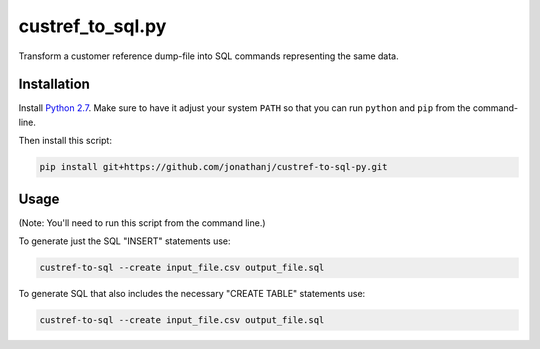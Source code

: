 =================
custref_to_sql.py
=================

Transform a customer reference dump-file into SQL commands representing the
same data.

Installation
------------

Install `Python 2.7`_. Make sure to have it adjust your system ``PATH`` so that
you can run ``python`` and ``pip`` from the command-line.

Then install this script:

.. code:: shell

   pip install git+https://github.com/jonathanj/custref-to-sql-py.git

.. _Python 2.7: https://www.python.org/downloads/release/python-2715/

Usage
-----

(Note: You'll need to run this script from the command line.)

To generate just the SQL "INSERT" statements use:

.. code:: shell

   custref-to-sql --create input_file.csv output_file.sql

To generate SQL that also includes the necessary "CREATE TABLE" statements use:

.. code:: shell

   custref-to-sql --create input_file.csv output_file.sql
